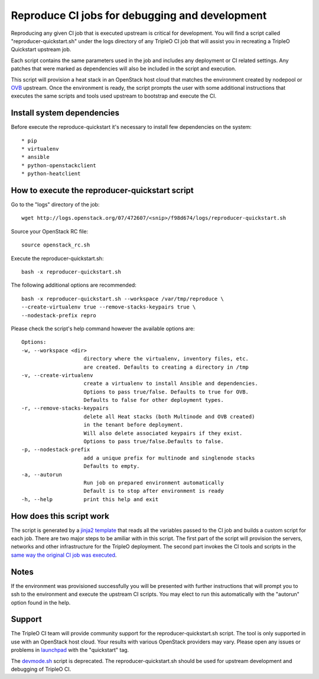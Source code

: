 Reproduce CI jobs for debugging and development
===============================================

Reproducing any given CI job that is executed upstream is critical for
development.  You will find a script called "reproducer-quickstart.sh" under
the logs directory of any TripleO CI job that will assist you in recreating a
TripleO Quickstart upstream job.

Each script contains the same parameters used in the job and includes any
deployment or CI related settings.  Any patches that were marked as
dependencies will also be included in the script and execution.

This script will provision a heat stack in an OpenStack host cloud that matches
the environment created by nodepool or `OVB <http://openstack-virtual-baremetal.
readthedocs.io/en/latest/introduction.html>`_ upstream.  Once the environment
is ready, the script prompts the user with some additional instructions that
executes the same scripts and tools used upstream to bootstrap and execute the
CI.

Install system dependencies
---------------------------
Before execute the reproduce-quickstart it's necessary to install few
dependencies on the system::

* pip
* virtualenv
* ansible
* python-openstackclient
* python-heatclient

How to execute the reproducer-quickstart script
-----------------------------------------------

Go to the "logs" directory of the job::

    wget http://logs.openstack.org/07/472607/<snip>/f98d674/logs/reproducer-quickstart.sh

Source your OpenStack RC file::

    source openstack_rc.sh

Execute the reproducer-quickstart.sh::

    bash -x reproducer-quickstart.sh

The following additional options are recommended::

    bash -x reproducer-quickstart.sh --workspace /var/tmp/reproduce \
    --create-virtualenv true --remove-stacks-keypairs true \
    --nodestack-prefix repro

Please check the script's help command however the available options are::


  Options:
  -w, --workspace <dir>
                      directory where the virtualenv, inventory files, etc.
                      are created. Defaults to creating a directory in /tmp
  -v, --create-virtualenv
                      create a virtualenv to install Ansible and dependencies.
                      Options to pass true/false. Defaults to true for OVB.
                      Defaults to false for other deployment types.
  -r, --remove-stacks-keypairs
                      delete all Heat stacks (both Multinode and OVB created)
                      in the tenant before deployment.
                      Will also delete associated keypairs if they exist.
                      Options to pass true/false.Defaults to false.
  -p, --nodestack-prefix
                      add a unique prefix for multinode and singlenode stacks
                      Defaults to empty.
  -a, --autorun
                      Run job on prepared environment automatically
                      Default is to stop after environment is ready
  -h, --help          print this help and exit

How does this script work
-------------------------

The script is generated by a `jinja2 template <https://github.com/openstack/
tripleo-quickstart-extras/blob/master/roles/create-reproducer-script/templates/
reproducer-quickstart.sh.j2>`_ that reads all the variables passed to the CI job
and builds a custom script for each job.  There are two major steps to be
amiliar with in this script.  The first part of the script will provision the
servers, networks and other infrastructure for the TripleO deployment.  The
second part invokes the CI tools and scripts in the `same way the original CI
job was executed <https://github.com/openstack-infra/tripleo-ci/blob/master/
toci_gate_test-oooq.sh>`_.

Notes
-----

If the environment was provisioned successfully you will be presented with
further instructions that will prompt you to ssh to the environment and execute
the upstream CI scripts.  You may elect to run this automatically with the
"autorun" option found in the help.

Support
-------

The TripleO CI team will provide community support for the
reproducer-quickstart.sh script.  The tool is only supported in use with an
OpenStack host cloud.  Your results with various OpenStack providers may vary.
Please open any issues or problems in
`launchpad <https://bugs.launchpad.net/tripleo>`_ with the "quickstart" tag.

The `devmode.sh <https://github.com/openstack/tripleo-quickstart/blob/master/
devmode.sh>`_ script is deprecated.  The reproducer-quickstart.sh should be
used for upstream development and debugging of TripleO CI.
